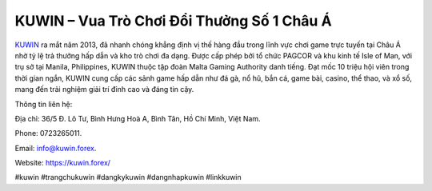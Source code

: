 KUWIN – Vua Trò Chơi Đổi Thưởng Số 1 Châu Á
===================================

`KUWIN <https://kuwin.forex/>`_ ra mắt năm 2013, đã nhanh chóng khẳng định vị thế hàng đầu trong lĩnh vực chơi game trực tuyến tại Châu Á nhờ tỷ lệ trả thưởng hấp dẫn và kho trò chơi đa dạng. Được cấp phép bởi tổ chức PAGCOR và khu kinh tế Isle of Man, với trụ sở tại Manila, Philippines, KUWIN thuộc tập đoàn Malta Gaming Authority danh tiếng. Đạt mốc 10 triệu hội viên trong thời gian ngắn, KUWIN cung cấp các sảnh game hấp dẫn như đá gà, nổ hũ, bắn cá, game bài, casino, thể thao, và xổ số, mang đến trải nghiệm giải trí đỉnh cao và đáng tin cậy.

Thông tin liên hệ: 

Địa chỉ: 36/5 Đ. Lô Tư, Bình Hưng Hoà A, Bình Tân, Hồ Chí Minh, Việt Nam. 

Phone: 0723265011. 

Email: info@kuwin.forex. 

Website: https://kuwin.forex/ 

#kuwin #trangchukuwin #dangkykuwin #dangnhapkuwin #linkkuwin
